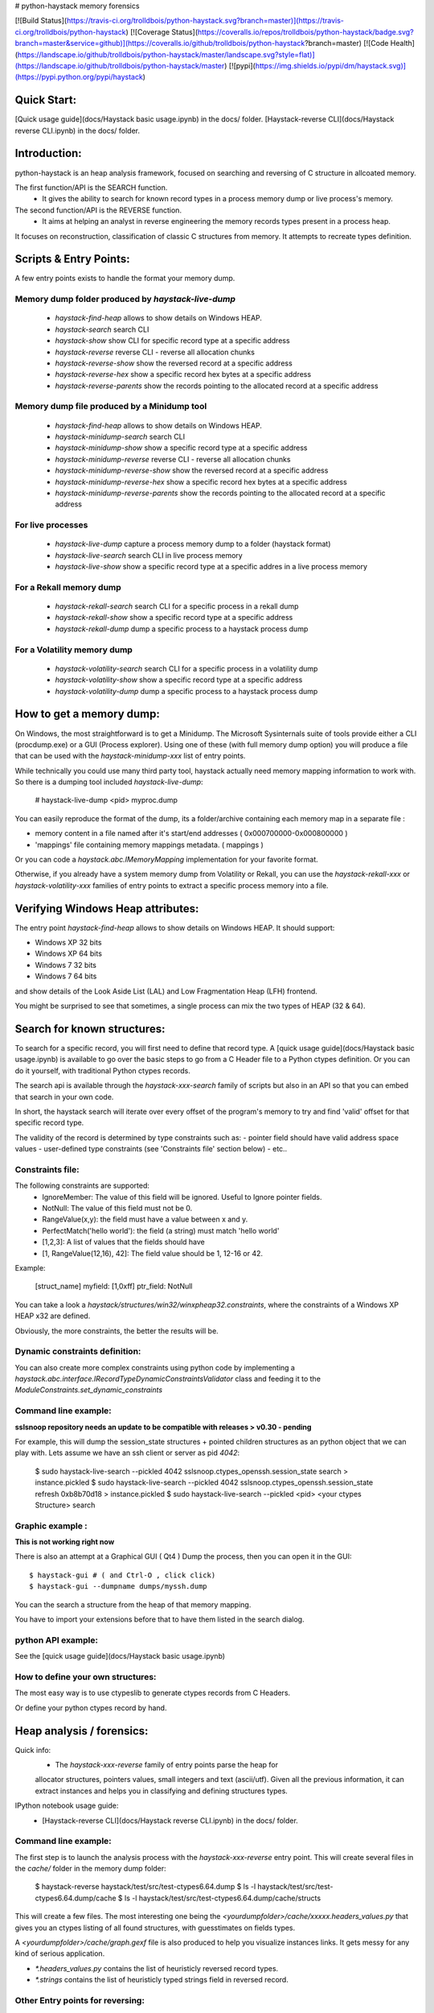 # python-haystack memory forensics

[![Build Status](https://travis-ci.org/trolldbois/python-haystack.svg?branch=master)](https://travis-ci.org/trolldbois/python-haystack)
[![Coverage Status](https://coveralls.io/repos/trolldbois/python-haystack/badge.svg?branch=master&service=github)](https://coveralls.io/github/trolldbois/python-haystack?branch=master)
[![Code Health](https://landscape.io/github/trolldbois/python-haystack/master/landscape.svg?style=flat)](https://landscape.io/github/trolldbois/python-haystack/master)
[![pypi](https://img.shields.io/pypi/dm/haystack.svg)](https://pypi.python.org/pypi/haystack)

Quick Start:
============
[Quick usage guide](docs/Haystack basic usage.ipynb) in the docs/ folder.
[Haystack-reverse CLI](docs/Haystack reverse CLI.ipynb) in the docs/ folder.

Introduction:
=============

python-haystack is an heap analysis framework, focused on searching and reversing of  
C structure in allcoated memory.

The first function/API is the SEARCH function.
 - It gives the ability to search for known record types in a process memory dump or live process's memory.

The second function/API is the REVERSE function.
 - It aims at helping an analyst in reverse engineering the memory records types present in a process heap.
It focuses on reconstruction, classification of classic C structures from memory. 
It attempts to recreate types definition.

Scripts & Entry Points:
=======================

A few entry points exists to handle the format your memory dump.

Memory dump folder produced by `haystack-live-dump`
---------------------------------------------------
 - `haystack-find-heap` allows to show details on Windows HEAP.
 - `haystack-search` search CLI
 - `haystack-show` show CLI for specific record type at a specific address
 - `haystack-reverse` reverse CLI - reverse all allocation chunks
 - `haystack-reverse-show` show the reversed record at a specific address
 - `haystack-reverse-hex` show a specific record hex bytes at a specific address
 - `haystack-reverse-parents` show the records pointing to the allocated record at a specific address

Memory dump file produced by a Minidump tool
---------------------------------------------------
 - `haystack-find-heap` allows to show details on Windows HEAP.
 - `haystack-minidump-search` search CLI
 - `haystack-minidump-show` show a specific record type at a specific address
 - `haystack-minidump-reverse` reverse CLI - reverse all allocation chunks
 - `haystack-minidump-reverse-show` show the reversed record at a specific address
 - `haystack-minidump-reverse-hex` show a specific record hex bytes at a specific address
 - `haystack-minidump-reverse-parents` show the records pointing to the allocated record at a specific address

For live processes
------------------
 - `haystack-live-dump` capture a process memory dump to a folder (haystack format)
 - `haystack-live-search` search CLI in live process memory
 - `haystack-live-show` show a specific record type at a specific addres in a live process memory

For a Rekall memory dump
---------------------------
 - `haystack-rekall-search` search CLI for a specific process in a rekall dump
 - `haystack-rekall-show` show a specific record type at a specific address
 - `haystack-rekall-dump` dump a specific process to a haystack process dump

For a Volatility memory dump
---------------------------
 - `haystack-volatility-search`  search CLI for a specific process in a volatility dump
 - `haystack-volatility-show` show a specific record type at a specific address
 - `haystack-volatility-dump` dump a specific process to a haystack process dump

How to get a memory dump:
=========================

On Windows, the most straightforward is to get a Minidump. The Microsoft Sysinternals 
suite of tools provide either a CLI (procdump.exe) or a GUI (Process explorer).
Using one of these (with full memory dump option) you will produce a file 
that can be used with the `haystack-minidump-xxx` list of entry points.

While technically you could use many third party tool, haystack actually
need memory mapping information to work with.
So there is a dumping tool included `haystack-live-dump`:

    # haystack-live-dump <pid> myproc.dump

You can easily reproduce the format of the dump, its a folder/archive
containing each memory map in a separate file :

- memory content in a file named after it's start/end addresses ( 0x000700000-0x000800000 )
- 'mappings' file containing memory mappings metadata.  ( mappings )

Or you can code a `haystack.abc.IMemoryMapping` implementation for your favorite format.

Otherwise, if you already have a system memory dump from Volatility or Rekall, 
you can use the `haystack-rekall-xxx` or `haystack-volatility-xxx` families of
entry points to extract a specific process memory into a file.

Verifying Windows Heap attributes:
==================================

The entry point `haystack-find-heap` allows to show details on Windows HEAP. 
It should support:

- Windows XP 32 bits
- Windows XP 64 bits
- Windows 7 32 bits
- Windows 7 64 bits

and show details of the Look Aside List (LAL) and Low Fragmentation Heap (LFH) frontend.

You might be surprised to see that sometimes, a single process can mix the two types of HEAP (32 & 64).

Search for known structures:
============================

To search for a specific record, you will first need to define that record type.
A [quick usage guide](docs/Haystack basic usage.ipynb) is available to go
over the basic steps to go from a C Header file to a Python ctypes definition.
Or you can do it yourself, with traditional Python ctypes records.

The search api is available through the `haystack-xxx-search` family of scripts but 
also in an API so that you can embed that search in your own code. 

In short, the haystack search will iterate over every offset of the program's 
memory to try and find 'valid' offset for that specific record type.

The validity of the record is determined by type constraints such as:
- pointer field should have valid address space values
- user-defined type constraints (see 'Constraints file' section below)
- etc..

Constraints file:
-----------------

The following constraints are supported:
 - IgnoreMember: The value of this field will be ignored. Useful to Ignore pointer fields.
 - NotNull: The value of this field must not be 0.
 - RangeValue(x,y): the field must have a value between x and y.
 - PerfectMatch('hello world'): the field (a string) must match 'hello world'
 - [1,2,3]: A list of values that the fields should have
 - [1, RangeValue(12,16), 42]: The field value should be 1, 12-16 or 42.


Example:

    [struct_name]
    myfield: [1,0xff]
    ptr_field: NotNull

You can take a look a `haystack/structures/win32/winxpheap32.constraints`, where
the constraints of a Windows XP HEAP x32 are defined.

Obviously, the more constraints, the better the results will be.

Dynamic constraints definition:
-------------------------------
You can also create more complex constraints using python code by implementing
a `haystack.abc.interface.IRecordTypeDynamicConstraintsValidator` class and feeding it to 
the `ModuleConstraints.set_dynamic_constraints` 

Command line example:
---------------------

**sslsnoop repository needs an update to be compatible with releases > v0.30 - pending** 

For example, this will dump the session_state structures + pointed
children structures as an python object that we can play with.
Lets assume we have an ssh client or server as pid *4042*:

    $ sudo haystack-live-search --pickled 4042 sslsnoop.ctypes_openssh.session_state search > instance.pickled
    $ sudo haystack-live-search --pickled 4042 sslsnoop.ctypes_openssh.session_state refresh 0xb8b70d18 > instance.pickled
    $ sudo haystack-live-search --pickled <pid> <your ctypes Structure> search


Graphic example :
-----------------

**This is not working right now**

There is also an attempt at a Graphical GUI ( Qt4 )
Dump the process, then you can open it in the GUI::

    $ haystack-gui # ( and Ctrl-O , click click)
    $ haystack-gui --dumpname dumps/myssh.dump

You can the search a structure from the heap of that memory mapping.

You have to import your extensions before that to have them listed in
the search dialog.


python API example:
-------------------

See the [quick usage guide](docs/Haystack basic usage.ipynb)


How to define your own structures:
----------------------------------

The most easy way is to use ctypeslib to generate ctypes records from
C Headers.

Or define your python ctypes record by hand.


Heap analysis / forensics:
==========================

Quick info:
 - The `haystack-xxx-reverse` family of entry points parse the heap for 
 allocator structures, pointers values, small integers and text (ascii/utf).
 Given all the previous information, it can extract instances and helps you 
 in classifying and defining structures types.

IPython notebook usage guide:
 - [Haystack-reverse CLI](docs/Haystack reverse CLI.ipynb) in the docs/ folder.

Command line example:
--------------------
The first step is to launch the analysis process with the `haystack-xxx-reverse` entry point.
This will create several files in the `cache/` folder in the memory dump folder:

    $ haystack-reverse haystack/test/src/test-ctypes6.64.dump
    $ ls -l haystack/test/src/test-ctypes6.64.dump/cache
    $ ls -l haystack/test/src/test-ctypes6.64.dump/cache/structs

This will create a few files. The most interesting one being the `<yourdumpfolder>/cache/xxxxx.headers_values.py` that
gives you an ctypes listing of all found structures, with guesstimates
on fields types.

A `<yourdumpfolder>/cache/graph.gexf` file is also produced to help you visualize
instances links. It gets messy for any kind of serious application.

- `*.headers_values.py` contains the list of heuristicly reversed record types.
- `*.strings` contains the list of heuristicly typed strings field in reversed record.

Other Entry points for reversing:
--------------------------------

 - `haystack-reverse-show` show a specific record at a specific address
 - `haystack-reverse-hex` show a specific record hex bytes at a specific address
 - `haystack-reverse-parents` show the records pointing to the allocated record at a specific address
 - `haystack-minidump-reverse-show` show a specific record at a specific address
 - `haystack-minidump-reverse-hex` show a specific record hex bytes at a specific address
 - `haystack-minidump-reverse-parents` show the records pointing to the allocated record at a specific address


Extension examples :
====================
@ see sslsnoop in the Pypi repo. openssl and nss structures are generated.

@ see ctypes-kernel on my github. Linux kernel structure are generated from a build kernel tree. (VMM is abitch)



not so FAQ :
============

What does it do ?:
------------------
The basic functionality is to search in a process' memory for a
specific C Record.

The extended reverse engineering functionality aims at reversing
structures from memory/heap analysis.

How do it knows that the structures is valid ? :
------------------------------------------------
You add some constraints on the record fields expected values. 
Pointers are always constrained to valid memory space.

Where does the idea comes from ? :
-----------------------------------
http://www.hsc.fr/ressources/breves/passe-partout.html.fr originally.
since I started in March 2011, I have uncovered several other related
previous work.

Most of them are in the docs/ folder.

Other related work are mona.py from Immunity, some other Mandiant stuff...

In a nutshell, this is probably not an original idea. But yet, I could
not find a operational standalone lib for live memory extraction for my sslsnoop PoC, so....


What are the dependencies ? :
----------------------------

- python-ptrace on linux
- winappdbg on win32 ( not sure if working, feedback welcome)
- python-numpy
- python-networkx
- python-levenshtein
- several others...

Others
------
http://ntinfo.biz/ xntsv32


